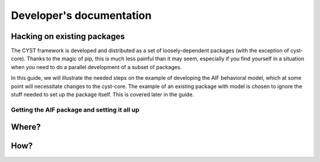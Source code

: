 -------------------------
Developer's documentation
-------------------------

Hacking on existing packages
============================
The CYST framework is developed and distributed as a set of loosely-dependent packages (with the exception of cyst-core).
Thanks to the magic of pip, this is much less painful than it may seem, especially if you find yourself in a
situation when you need to do a parallel development of a subset of packages.

In this guide, we will illustrate the needed steps on the example of developing the AIF behavioral model, which at
some point will necessitate changes to the cyst-core. The example of an existing package with model is chosen to ignore
the stuff needed to set up the package itself. This is covered later in the guide.

Getting the AIF package and setting it all up
---------------------------------------------

.. tabs::

    .. tab:: Windows CMD

        ! Get Python 3.9 any way you can !

        Clone the AIF package

        .. code-block:: console

            ...> git clone https://<username>:<token>@gitlab.ics.muni.cz/cyst/cyst-models-aif.git

        Prepare and activate the virtual environment

        .. code-block:: console

            ...> cd cyst-models-aif
            ...\cyst-models-aif> python -m venv venv
            ...\cyst-models-aif> venv\Scripts\activate.bat

        Set up all the requirements. The following command will attempt to fetch the packages from both the official
        and test PYPI repositories and will also install cyst-models-aif as an editable package. This is necessary
        to enable correct loading of it by the cyst-core.

        .. code-block:: console

            (venv) ...\cyst-models-aif> pip install -i https://test.pypi.org/simple/ --extra-index-url=https://pypi.org/simple -e .

        Now, test if everything went smooth and the package is ready for hacking.

        .. code-block:: console

            (venv) ...\cyst-models-aif> cd tests
            (venv) ...\cyst-models-aif\tests> python -m unittest

        If you see something like this, everything is ready and correctly working.

        .. code-block:: console

            ----------------------------------------------------------------------
            Ran 9 tests in 0.749s

            OK


    .. tab:: Linux shell

        ! Get Python 3.9 any way you can !

        Clone the AIF package

        .. code-block:: console

            ...$ git clone https://<username>:<token>@gitlab.ics.muni.cz/cyst/cyst-models-aif.git

        Prepare and activate the virtual environment

        .. code-block:: console

            ...$ cd cyst-models-aif
            .../cyst-models-aif$ python3 -m venv venv
            .../cyst-models-aif$ source venv/bin/activate

        Set up all the requirements. The following command will attempt to fetch the packages from both the official
        and test PYPI repositories and will also install cyst-models-aif as an editable package. This is necessary
        to enable correct loading of it by the cyst-core.

        .. code-block:: console

            (venv) .../cyst-models-aif$ pip3 install -i https://test.pypi.org/simple/ --extra-index-url=https://pypi.org/simple -e .

        Now, test if everything went smooth and the package is ready for hacking.

        .. code-block:: console

            (venv) .../cyst-models-aif$ cd tests
            (venv) .../cyst-models-aif/tests$ python3 -m unittest

        If you see something like this, everything is ready and correctly working.

        .. code-block:: console

            ----------------------------------------------------------------------
            Ran 9 tests in 0.749s

            OK

    .. tab:: PyCharm

        This is using the PyCharm



Where?
======

How?
====
